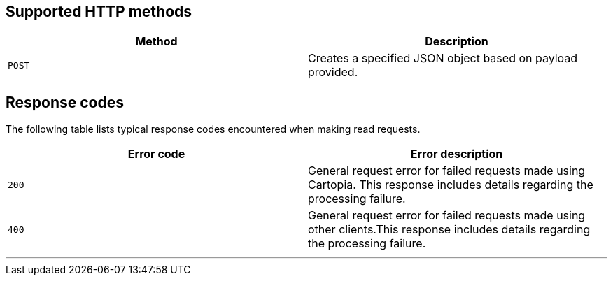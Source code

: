 == Supported HTTP methods


[width="100%",options="header"]
|====================
| Method | Description   
| `POST` | Creates a specified JSON object based on payload provided. 
|====================

== Response codes


The following table lists typical response codes encountered when making read requests.

[width="100%",options="header"]
|====================
| Error code | Error description  
| `200` | General request error for failed requests made using Cartopia. This response includes details regarding the processing failure.    
| `400` | General request error for failed requests made using other clients.This response includes details regarding the processing failure.

|====================


'''